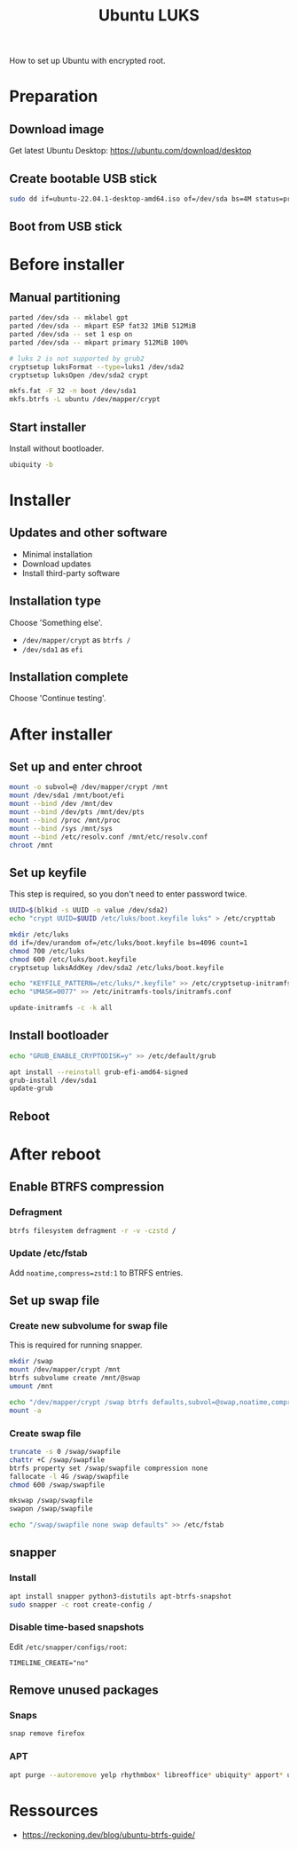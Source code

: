 :PROPERTIES:
:ID:       880a58f7-b846-44a3-af0b-b70762757c32
:END:
#+title: Ubuntu LUKS

How to set up Ubuntu with encrypted root.

* Preparation
** Download image

Get latest Ubuntu Desktop: https://ubuntu.com/download/desktop

** Create bootable USB stick

#+BEGIN_SRC sh
sudo dd if=ubuntu-22.04.1-desktop-amd64.iso of=/dev/sda bs=4M status=progress  
#+END_SRC

** Boot from USB stick
* Before installer
** Manual partitioning

#+BEGIN_SRC sh
parted /dev/sda -- mklabel gpt
parted /dev/sda -- mkpart ESP fat32 1MiB 512MiB
parted /dev/sda -- set 1 esp on
parted /dev/sda -- mkpart primary 512MiB 100%

# luks 2 is not supported by grub2
cryptsetup luksFormat --type=luks1 /dev/sda2
cryptsetup luksOpen /dev/sda2 crypt
    
mkfs.fat -F 32 -n boot /dev/sda1
mkfs.btrfs -L ubuntu /dev/mapper/crypt
#+END_SRC

** Start installer

Install without bootloader.

#+BEGIN_SRC sh
ubiquity -b
#+END_SRC

* Installer
** Updates and other software

- Minimal installation
- Download updates
- Install third-party software

** Installation type

Choose 'Something else'.

- ~/dev/mapper/crypt~ as =btrfs /=
- ~/dev/sda1~ as =efi=

** Installation complete

Choose 'Continue testing'.

* After installer
** Set up and enter chroot

#+BEGIN_SRC sh
mount -o subvol=@ /dev/mapper/crypt /mnt
mount /dev/sda1 /mnt/boot/efi
mount --bind /dev /mnt/dev
mount --bind /dev/pts /mnt/dev/pts
mount --bind /proc /mnt/proc
mount --bind /sys /mnt/sys
mount --bind /etc/resolv.conf /mnt/etc/resolv.conf
chroot /mnt
#+END_SRC

** Set up keyfile

This step is required, so you don't need to enter password twice.

#+BEGIN_SRC sh
UUID=$(blkid -s UUID -o value /dev/sda2)
echo "crypt UUID=$UUID /etc/luks/boot.keyfile luks" > /etc/crypttab

mkdir /etc/luks
dd if=/dev/urandom of=/etc/luks/boot.keyfile bs=4096 count=1
chmod 700 /etc/luks
chmod 600 /etc/luks/boot.keyfile
cryptsetup luksAddKey /dev/sda2 /etc/luks/boot.keyfile

echo "KEYFILE_PATTERN=/etc/luks/*.keyfile" >> /etc/cryptsetup-initramfs/conf-hook
echo "UMASK=0077" >> /etc/initramfs-tools/initramfs.conf

update-initramfs -c -k all
#+END_SRC

** Install bootloader

#+BEGIN_SRC sh
echo "GRUB_ENABLE_CRYPTODISK=y" >> /etc/default/grub

apt install --reinstall grub-efi-amd64-signed
grub-install /dev/sda1
update-grub
#+END_SRC

** Reboot
* After reboot
** Enable BTRFS compression
*** Defragment

#+BEGIN_SRC sh
btrfs filesystem defragment -r -v -czstd /
#+END_SRC

*** Update /etc/fstab

Add ~noatime,compress=zstd:1~ to BTRFS entries.

** Set up swap file
*** Create new subvolume for swap file

This is required for running snapper.

#+BEGIN_SRC sh
mkdir /swap
mount /dev/mapper/crypt /mnt
btrfs subvolume create /mnt/@swap
umount /mnt

echo "/dev/mapper/crypt /swap btrfs defaults,subvol=@swap,noatime,compress=none" >> /etc/fstab
mount -a
#+END_SRC

*** Create swap file

#+BEGIN_SRC sh
truncate -s 0 /swap/swapfile
chattr +C /swap/swapfile
btrfs property set /swap/swapfile compression none
fallocate -l 4G /swap/swapfile
chmod 600 /swap/swapfile

mkswap /swap/swapfile
swapon /swap/swapfile

echo "/swap/swapfile none swap defaults" >> /etc/fstab
#+END_SRC

** snapper
*** Install

#+BEGIN_SRC sh
apt install snapper python3-distutils apt-btrfs-snapshot
sudo snapper -c root create-config /
#+END_SRC

*** Disable time-based snapshots

Edit =/etc/snapper/configs/root=:

#+BEGIN_SRC
TIMELINE_CREATE="no"
#+END_SRC

** Remove unused packages
*** Snaps

#+BEGIN_SRC sh
snap remove firefox
#+END_SRC

*** APT

#+BEGIN_SRC sh
apt purge --autoremove yelp rhythmbox* libreoffice* ubiquity* apport* usb-creator*
#+END_SRC
* Ressources

- https://reckoning.dev/blog/ubuntu-btrfs-guide/

